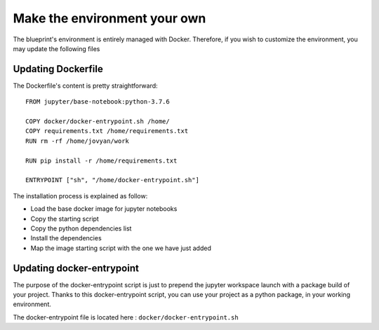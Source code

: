 Make the environment your own
==================================================

The blueprint's environment is entirely managed with Docker. Therefore, if you wish to customize the environment, you may
update the following files

Updating Dockerfile
########################
The Dockerfile's content is pretty straightforward::

        FROM jupyter/base-notebook:python-3.7.6

        COPY docker/docker-entrypoint.sh /home/
        COPY requirements.txt /home/requirements.txt
        RUN rm -rf /home/jovyan/work

        RUN pip install -r /home/requirements.txt

        ENTRYPOINT ["sh", "/home/docker-entrypoint.sh"]

The installation process is explained as follow:

- Load the base docker image for jupyter notebooks
- Copy the starting script
- Copy the python dependencies list
- Install the dependencies
- Map the image starting script with the one we have just added

Updating docker-entrypoint
##########################
The purpose of the docker-entrypoint script is just to prepend the jupyter workspace launch with a package build of your project.
Thanks to this docker-entrypoint script, you can use your project as a python package, in your working environment.

The docker-entrypoint file is located here : ``docker/docker-entrypoint.sh``
